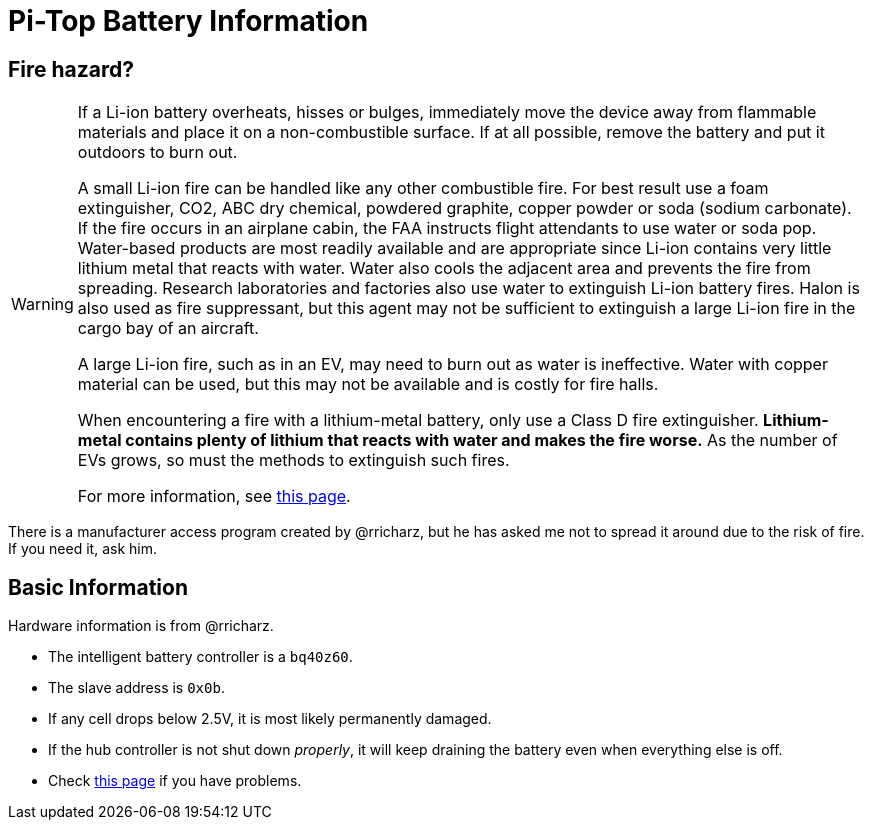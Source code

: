 Pi-Top Battery Information
==========================

Fire hazard?
------------

[WARNING]
====
If a Li-ion battery overheats, hisses or bulges, immediately move the
device away from flammable materials and place it on a non-combustible
surface.
If at all possible, remove the battery and put it outdoors to burn out.

A small Li-ion fire can be handled like any other combustible fire.
For best result use a foam extinguisher, CO2, ABC dry chemical, powdered
graphite, copper powder or soda (sodium carbonate).
If the fire occurs in an airplane cabin, the FAA instructs flight
attendants to use water or soda pop.
Water-based products are most readily available and are appropriate
since Li-ion contains very little lithium metal that reacts with water.
Water also cools the adjacent area and prevents the fire from spreading.
Research laboratories and factories also use water to extinguish Li-ion
battery fires.
Halon is also used as fire suppressant, but this agent may not be
sufficient to extinguish a large Li-ion fire in the cargo bay of an
aircraft.

A large Li-ion fire, such as in an EV, may need to burn out as water
is ineffective.
Water with copper material can be used, but this may not be available
and is costly for fire halls.

When encountering a fire with a lithium-metal battery, only use a Class
D fire extinguisher.
**Lithium-metal contains plenty of lithium that reacts with water and
makes the fire worse.**
As the number of EVs grows, so must the methods to extinguish such fires.

For more information, see
link:http://www.batteryuniversity.com/learn/article/safety_concerns_with_li_ion[this page].
====

There is a manufacturer access program created by @rricharz, but he has
asked me not to spread it around due to the risk of fire.
If you need it, ask him.

Basic Information
-----------------

Hardware information is from @rricharz.

 - The intelligent battery controller is a `bq40z60`.
 - The slave address is `0x0b`.
 - If any cell drops below 2.5V, it is most likely permanently damaged.
 - If the hub controller is not shut down _properly_, it will keep
   draining the battery even when everything else is off.
 - Check link:https://github.com/rricharz/pi-top-battery-status/blob/master/battery_problems.md[this page]
   if you have problems.
